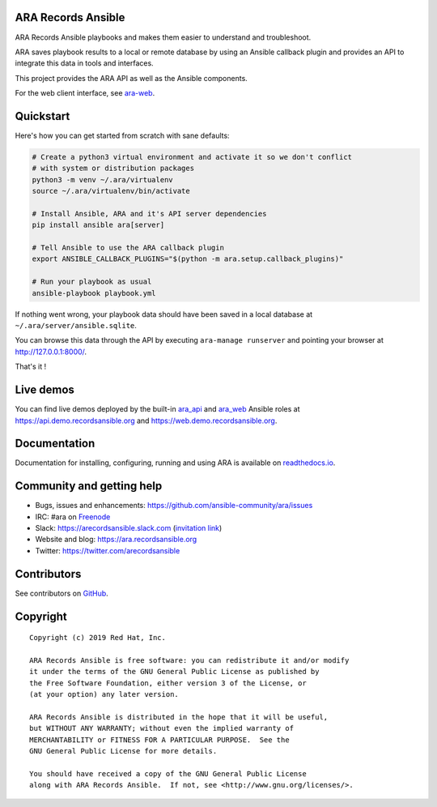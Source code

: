 ARA Records Ansible
===================

ARA Records Ansible playbooks and makes them easier to understand and troubleshoot.

.. image:: doc/source/_static/ara-with-icon.png

ARA saves playbook results to a local or remote database by using an Ansible
callback plugin and provides an API to integrate this data in tools and interfaces.

This project provides the ARA API as well as the Ansible components.

For the web client interface, see `ara-web <https://github.com/ansible-community/ara-web>`_.

Quickstart
==========

Here's how you can get started from scratch with sane defaults:

.. code-block:: bash

    # Create a python3 virtual environment and activate it so we don't conflict
    # with system or distribution packages
    python3 -m venv ~/.ara/virtualenv
    source ~/.ara/virtualenv/bin/activate

    # Install Ansible, ARA and it's API server dependencies
    pip install ansible ara[server]

    # Tell Ansible to use the ARA callback plugin
    export ANSIBLE_CALLBACK_PLUGINS="$(python -m ara.setup.callback_plugins)"

    # Run your playbook as usual
    ansible-playbook playbook.yml

If nothing went wrong, your playbook data should have been saved in a local
database at ``~/.ara/server/ansible.sqlite``.

You can browse this data through the API by executing ``ara-manage runserver``
and pointing your browser at http://127.0.0.1:8000/.

That's it !

Live demos
==========

You can find live demos deployed by the built-in ara_api_ and ara_web_ Ansible
roles at https://api.demo.recordsansible.org and https://web.demo.recordsansible.org.

.. _ara_api: https://ara.readthedocs.io/en/latest/ansible-role-ara-api.html
.. _ara_web: https://ara.readthedocs.io/en/latest/ansible-role-ara-web.html

Documentation
=============

Documentation for installing, configuring, running and using ARA is
available on `readthedocs.io <https://ara.readthedocs.io>`_.

Community and getting help
==========================

- Bugs, issues and enhancements: https://github.com/ansible-community/ara/issues
- IRC: #ara on `Freenode <https://webchat.freenode.net/?channels=#ara>`_
- Slack: https://arecordsansible.slack.com (`invitation link <https://join.slack.com/t/arecordsansible/shared_invite/enQtMjMxNzI4ODAxMDQxLWU4MmZhZTI4ZjRjOTUwZTM2MzM3MzcwNDU1YzFmNzRlMzI0NTUzNDY1MWJlNThhM2I4ZTViZjUwZTRkNTBiM2I>`_)

- Website and blog: https://ara.recordsansible.org
- Twitter: https://twitter.com/arecordsansible

Contributors
============

See contributors on `GitHub <https://github.com/ansible-community/ara/graphs/contributors>`_.

Copyright
=========

::

    Copyright (c) 2019 Red Hat, Inc.

    ARA Records Ansible is free software: you can redistribute it and/or modify
    it under the terms of the GNU General Public License as published by
    the Free Software Foundation, either version 3 of the License, or
    (at your option) any later version.

    ARA Records Ansible is distributed in the hope that it will be useful,
    but WITHOUT ANY WARRANTY; without even the implied warranty of
    MERCHANTABILITY or FITNESS FOR A PARTICULAR PURPOSE.  See the
    GNU General Public License for more details.

    You should have received a copy of the GNU General Public License
    along with ARA Records Ansible.  If not, see <http://www.gnu.org/licenses/>.